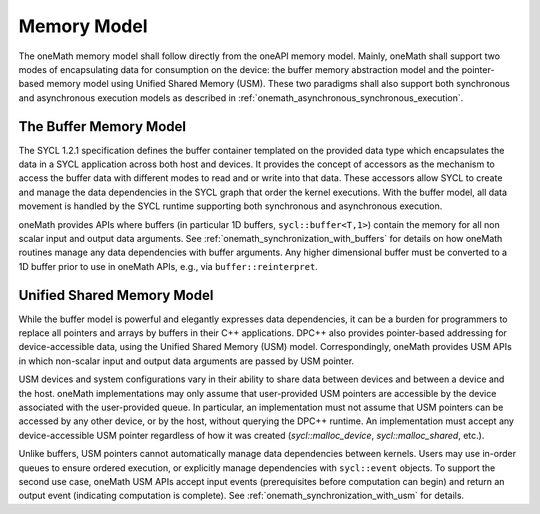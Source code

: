 .. SPDX-FileCopyrightText: 2019-2020 Intel Corporation
..
.. SPDX-License-Identifier: CC-BY-4.0

.. _onemath_memory_model:

Memory Model
-------------

The oneMath memory model shall follow directly from the oneAPI memory model.  Mainly, oneMath shall support two modes of encapsulating data for consumption on the device: the buffer memory abstraction model and the pointer-based memory model using Unified Shared Memory (USM).  These two paradigms shall also support both synchronous and asynchronous execution models as described in :ref:`onemath_asynchronous_synchronous_execution`.


.. _onemath_buffers:

The Buffer Memory Model
+++++++++++++++++++++++

The SYCL 1.2.1 specification defines the buffer container templated on the provided data type which encapsulates the data in a SYCL application across both host and devices.  It provides the concept of accessors as the mechanism to access the buffer data with different modes to read and or write into that data. These accessors allow SYCL to create and manage the data dependencies in the SYCL graph that order the kernel executions.  With the buffer model, all data movement is handled by the SYCL runtime supporting both synchronous and asynchronous execution.

oneMath provides APIs where buffers (in particular 1D buffers, ``sycl::buffer<T,1>``) contain the memory for all non scalar input and output data arguments. See :ref:`onemath_synchronization_with_buffers` for details on how oneMath routines manage any data dependencies with buffer arguments.  Any higher dimensional buffer must be converted to a 1D buffer prior to use in oneMath APIs, e.g., via ``buffer::reinterpret``.



.. _onemath_usm:

Unified Shared Memory Model
+++++++++++++++++++++++++++

While the buffer model is powerful and elegantly expresses data dependencies, it can be a burden for programmers to replace all pointers and arrays by buffers in their C++ applications. DPC++ also provides pointer-based addressing for device-accessible data, using the Unified Shared Memory (USM) model. Correspondingly, oneMath provides USM APIs in which non-scalar input and output data arguments are passed by USM pointer.

USM devices and system configurations vary in their ability to share data between devices and between a device and the host. oneMath implementations may only assume that user-provided USM pointers are accessible by the device associated with the user-provided queue. In particular, an implementation must not assume that USM pointers can be accessed by any other device, or by the host, without querying the DPC++ runtime. An implementation must accept any device-accessible USM pointer regardless of how it was created (`sycl::malloc_device`, `sycl::malloc_shared`, etc.).

Unlike buffers, USM pointers cannot automatically manage data dependencies between kernels. Users may use in-order queues to ensure ordered execution, or explicitly manage dependencies with ``sycl::event`` objects. To support the second use case, oneMath USM APIs accept input events (prerequisites before computation can begin) and return an output event (indicating computation is complete). See :ref:`onemath_synchronization_with_usm` for details.

